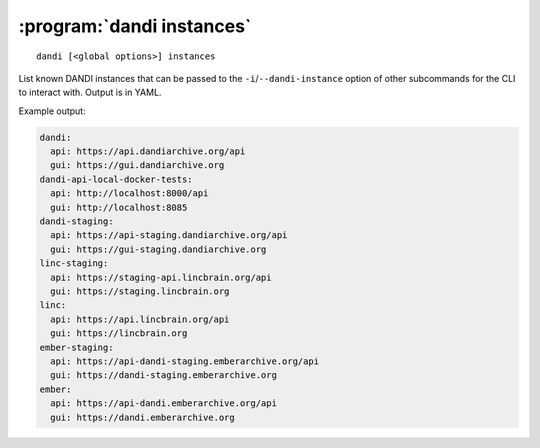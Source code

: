 :program:`dandi instances`
==========================

::

    dandi [<global options>] instances

List known DANDI instances that can be passed to the
``-i``/``--dandi-instance`` option of other subcommands for the CLI to
interact with.  Output is in YAML.

Example output:

.. code:: yaml

    dandi:
      api: https://api.dandiarchive.org/api
      gui: https://gui.dandiarchive.org
    dandi-api-local-docker-tests:
      api: http://localhost:8000/api
      gui: http://localhost:8085
    dandi-staging:
      api: https://api-staging.dandiarchive.org/api
      gui: https://gui-staging.dandiarchive.org
    linc-staging:
      api: https://staging-api.lincbrain.org/api
      gui: https://staging.lincbrain.org
    linc:
      api: https://api.lincbrain.org/api
      gui: https://lincbrain.org
    ember-staging:
      api: https://api-dandi-staging.emberarchive.org/api
      gui: https://dandi-staging.emberarchive.org
    ember:
      api: https://api-dandi.emberarchive.org/api
      gui: https://dandi.emberarchive.org
